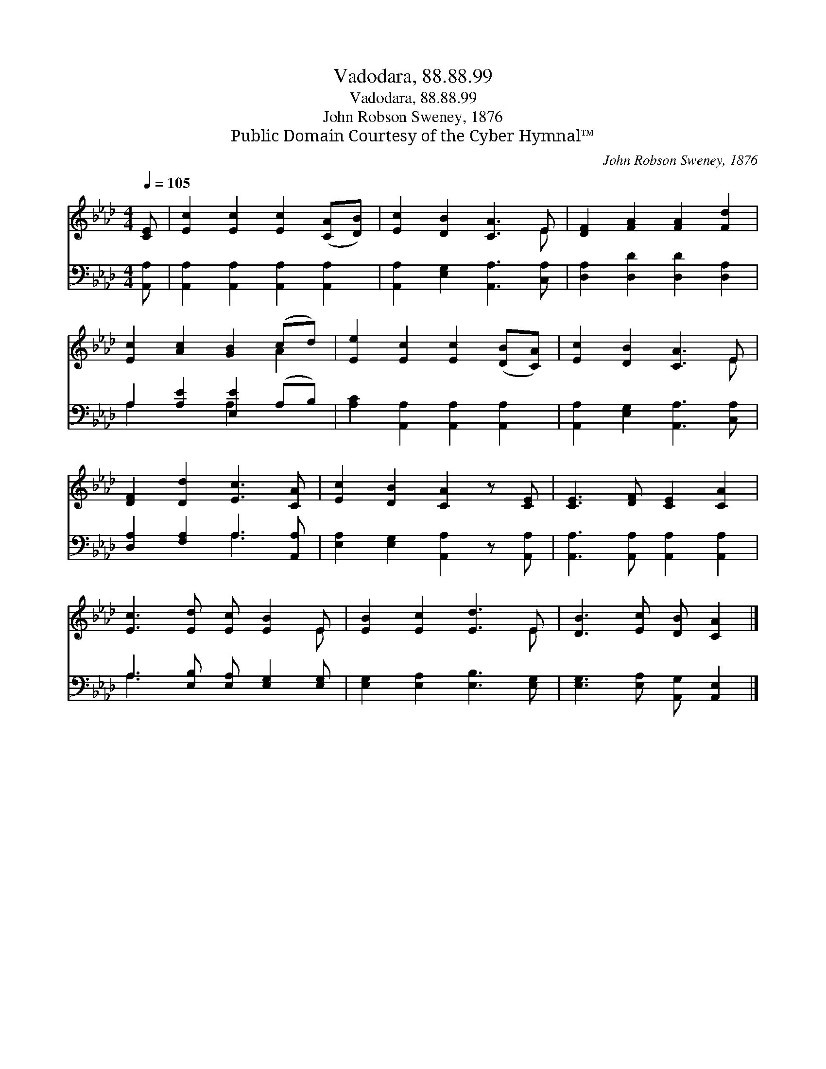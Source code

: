 X:1
T:Vadodara, 88.88.99
T:Vadodara, 88.88.99
T:John Robson Sweney, 1876
T:Public Domain Courtesy of the Cyber Hymnal™
C:John Robson Sweney, 1876
Z:Public Domain
Z:Courtesy of the Cyber Hymnal™
%%score ( 1 2 ) ( 3 4 )
L:1/8
Q:1/4=105
M:4/4
K:Ab
V:1 treble 
V:2 treble 
V:3 bass 
V:4 bass 
V:1
 [CE] | [Ec]2 [Ec]2 [Ec]2 ([CA][DB]) | [Ec]2 [DB]2 [CA]3 E | [DF]2 [FA]2 [FA]2 [Fd]2 | %4
 [Ec]2 [Ac]2 [GB]2 (cd) | [Ee]2 [Ec]2 [Ec]2 ([DB][CA]) | [Ec]2 [DB]2 [CA]3 E | %7
 [DF]2 [Dd]2 [Ec]3 [CA] | [Ec]2 [DB]2 [CA]2 z [CE] | [CE]3 [DF] [CE]2 [CA]2 | %10
 [Ec]3 [Ed] [Ec] [EB]2 E | [EB]2 [Ec]2 [Ed]3 E | [DB]3 [Ec] [DB] [CA]2 |] %13
V:2
 x | x8 | x7 E | x8 | x6 A2 | x8 | x7 E | x8 | x8 | x8 | x7 E | x7 E | x7 |] %13
V:3
 [A,,A,] | [A,,A,]2 [A,,A,]2 [A,,A,]2 [A,,A,]2 | [A,,A,]2 [E,G,]2 [A,,A,]3 [C,A,] | %3
 [D,A,]2 [D,D]2 [D,D]2 [D,A,]2 | A,2 [A,E]2 [E,E]2 (A,B,) | [A,C]2 [A,,A,]2 [A,,A,]2 [A,,A,]2 | %6
 [A,,A,]2 [E,G,]2 [A,,A,]3 [C,A,] | [D,A,]2 [F,A,]2 A,3 [A,,A,] | %8
 [E,A,]2 [E,G,]2 [A,,A,]2 z [A,,A,] | [A,,A,]3 [A,,A,] [A,,A,]2 [A,,A,]2 | %10
 A,3 [E,B,] [E,A,] [E,G,]2 [E,G,] | [E,G,]2 [E,A,]2 [E,B,]3 [E,G,] | %12
 [E,G,]3 [E,A,] [A,,G,] [A,,E,]2 |] %13
V:4
 x | x8 | x8 | x8 | A,2 x2 A,2 x2 | x8 | x8 | x4 A,3 x | x8 | x8 | A,3 x5 | x8 | x7 |] %13

